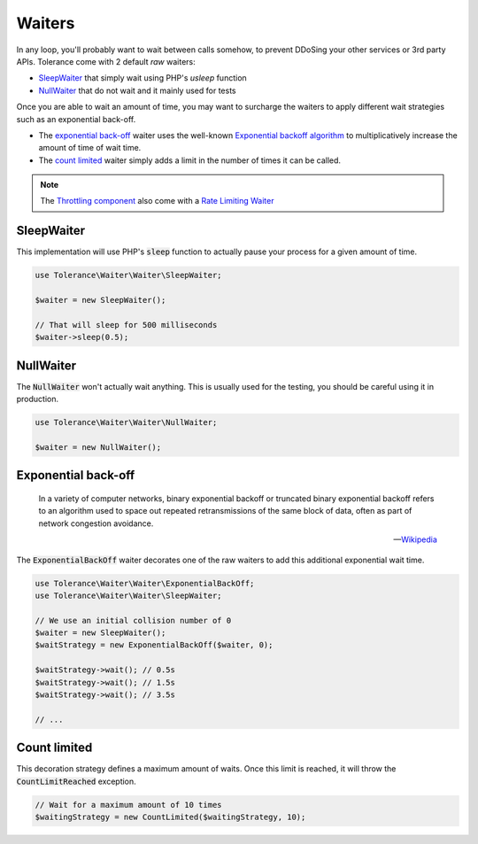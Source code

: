 Waiters
=======

In any loop, you'll probably want to wait between calls somehow, to prevent DDoSing your other services
or 3rd party APIs. Tolerance come with 2 default *raw* waiters:

- `SleepWaiter`_ that simply wait using PHP's `usleep` function
- `NullWaiter`_ that do not wait and it mainly used for tests

Once you are able to wait an amount of time, you may want to surcharge the waiters to apply different wait strategies
such as an exponential back-off.

- The `exponential back-off`_ waiter uses the well-known `Exponential backoff algorithm <https://en.wikipedia.org/wiki/Exponential_backoff>`_
  to multiplicatively increase the amount of time of wait time.
- The `count limited`_ waiter simply adds a limit in the number of times it can be called.

.. note::

    The `Throttling component <throttling.html>`_ also come with a `Rate Limiting Waiter <throttling.html#waiter>`_


SleepWaiter
-----------

This implementation will use PHP's :code:`sleep` function to actually pause your process for a given amount of time.

.. code-block:: php

    use Tolerance\Waiter\Waiter\SleepWaiter;

    $waiter = new SleepWaiter();

    // That will sleep for 500 milliseconds
    $waiter->sleep(0.5);

NullWaiter
----------

The :code:`NullWaiter` won't actually wait anything. This is usually used for the testing, you should be careful
using it in production.


.. code-block:: php

    use Tolerance\Waiter\Waiter\NullWaiter;

    $waiter = new NullWaiter();


Exponential back-off
--------------------

.. pull-quote::

    In a variety of computer networks, binary exponential backoff or truncated binary exponential backoff refers to an
    algorithm used to space out repeated retransmissions of the same block of data, often as part of network congestion
    avoidance.

    -- `Wikipedia <https://en.wikipedia.org/wiki/Exponential_backoff>`_

The :code:`ExponentialBackOff` waiter decorates one of the raw waiters to add this additional exponential
wait time.

.. code-block:: php

    use Tolerance\Waiter\Waiter\ExponentialBackOff;
    use Tolerance\Waiter\Waiter\SleepWaiter;

    // We use an initial collision number of 0
    $waiter = new SleepWaiter();
    $waitStrategy = new ExponentialBackOff($waiter, 0);

    $waitStrategy->wait(); // 0.5s
    $waitStrategy->wait(); // 1.5s
    $waitStrategy->wait(); // 3.5s

    // ...

Count limited
-------------

This decoration strategy defines a maximum amount of waits. Once this limit is reached, it will
throw the :code:`CountLimitReached` exception.

.. code-block:: php

    // Wait for a maximum amount of 10 times
    $waitingStrategy = new CountLimited($waitingStrategy, 10);
